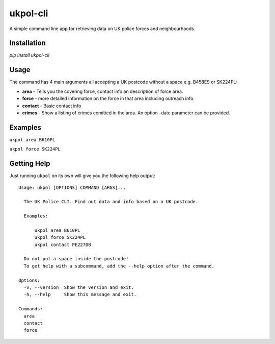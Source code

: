 ukpol-cli
---------

A simple command line app for retrieving data on UK police forces and
neighbourhoods.

|Screenshot of ukpol|

Installation
~~~~~~~~~~~~

`pip install ukpol-cli`

Usage
~~~~~

The command has 4 main arguments all accepting a UK postcode without a
space e.g. B458ES or SK224PL:

-  **area** - Tells you the covering force, contact info an description
   of force area.
-  **force** - more detailed information on the force in that area
   including outreach info.
-  **contact** - Basic contact info
-  **crimes** - Show a listing of crimes comitted in the area. An option
   –date parameter can be provided.

Examples
~~~~~~~~

``ukpol area B610PL``

|Area Example|

``ukpol force SK224PL``

|Force Example|

Getting Help
~~~~~~~~~~~~

Just running ``ukpol`` on its own will give you the following help
output:

::

    Usage: ukpol [OPTIONS] COMMAND [ARGS]...

      The UK Police CLI. Find out data and info based on a UK postcode.

      Examples:

          ukpol area B610PL
          ukpol force SK224PL
          ukpol contact PE227DB

      Do not put a space inside the postcode!
      To get help with a subcommand, add the --help option after the command.

    Options:
      -v, --version  Show the version and exit.
      -h, --help     Show this message and exit.

    Commands:
      area
      contact
      force

.. |Screenshot of ukpol| image:: https://raw.githubusercontent.com/OdinsHat/ukpol-cli/master/screenshot.png
.. |Area Example| image:: https://raw.githubusercontent.com/OdinsHat/ukpol-cli/master/screenshot_area.png
.. |Force Example| image:: https://raw.githubusercontent.com/OdinsHat/ukpol-cli/master/screenshot_force.png

